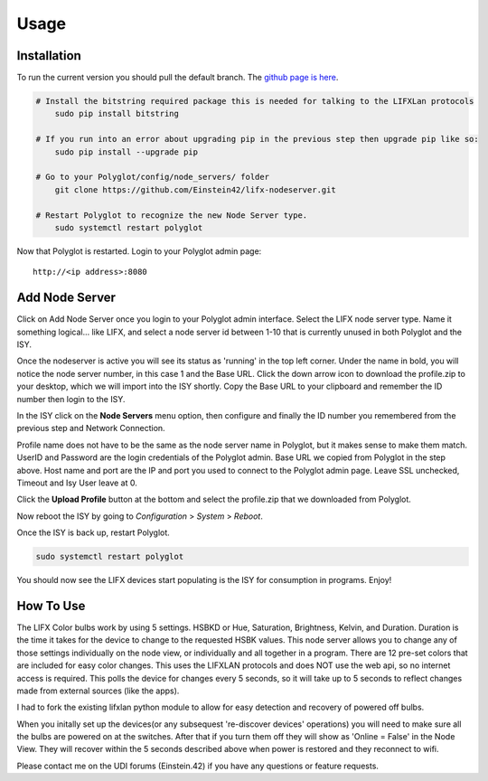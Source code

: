 Usage
=====

Installation
~~~~~~~~~~~~

To run the current version you should pull the default branch. The `github page is here 
<https://github.com/Einstein42/lifx-nodeserver>`_.

.. code-block:: bash

    # Install the bitstring required package this is needed for talking to the LIFXLan protocols
	sudo pip install bitstring
	
    # If you run into an error about upgrading pip in the previous step then upgrade pip like so:
	sudo pip install --upgrade pip
	
    # Go to your Polyglot/config/node_servers/ folder
	git clone https://github.com/Einstein42/lifx-nodeserver.git
	
    # Restart Polyglot to recognize the new Node Server type.
	sudo systemctl restart polyglot

Now that Polyglot is restarted. Login to your Polyglot admin page::

    http://<ip address>:8080

Add Node Server
~~~~~~~~~~~~~~~
.. image:: _static/add_nodeserver.png
   :scale: 50 %
   :align: center

Click on Add Node Server once you login to your Polyglot admin interface. Select the
LIFX node server type. Name it something logical... like LIFX, and select
a node server id between 1-10 that is currently unused in both Polyglot and the ISY.

.. image:: _static/add_nodeserver_2.png
   :scale: 50 %
   :align: center

Once the nodeserver is active you will see its status as 'running' in the top left corner. Under 
the name in bold, you will notice the node server number, in this case 1 and the Base URL.
Click the down arrow icon to download the profile.zip to your desktop, which we will import
into the ISY shortly. Copy the Base URL to your clipboard and remember the ID number then 
login to the ISY.

.. image:: _static/nodeserver.png
   :scale: 50 %
   :align: center

In the ISY click on the **Node Servers** menu option, then configure and finally the ID
number you remembered from the previous step and Network Connection.

Profile name does not have to be the same as the node server name in Polyglot, but it makes
sense to make them match. UserID and Password are the login credentials of the Polyglot 
admin. Base URL we copied from Polyglot in the step above. Host name and port are the
IP and port you used to connect to the Polyglot admin page. Leave SSL unchecked, Timeout 
and Isy User leave at 0.

Click the **Upload Profile** button at the bottom and select the profile.zip that we downloaded
from Polyglot.

.. image:: _static/isy_node.png
   :scale: 75 %
   :align: center

Now reboot the ISY by going to *Configuration* > *System* > *Reboot*.

Once the ISY is back up, restart Polyglot.

.. code-block:: bash

    sudo systemctl restart polyglot

You should now see the LIFX devices start populating is the ISY for consumption in programs. Enjoy!

How To Use
~~~~~~~~~~

The LIFX Color bulbs work by using 5 settings. HSBKD or Hue, Saturation, Brightness, Kelvin, and Duration.
Duration is the time it takes for the device to change to the requested HSBK values. This node server allows 
you to change any of those settings individually on the node view, or individually and all together in a program.  
There are 12 pre-set colors that are included for easy color changes. This uses the LIFXLAN protocols and does 
NOT use the web api, so no internet access is required. This polls the device for changes every 5 seconds, so it 
will take up to 5 seconds to reflect changes made from external sources (like the apps). 

.. image:: _static/screenshot.png
   :scale: 50 %
   :align: center
   
.. image:: _static/program_screenshot.png
   :scale: 50 %
   :align: center

I had to fork the existing lifxlan python module to allow for easy detection and recovery of powered off bulbs.

When you initally set up the devices(or any subsequest 're-discover devices' operations) you will need to make 
sure all the bulbs are powered on at the switches. After that if you turn them off they will show as 'Online = False'
in the Node View. They will recover within the 5 seconds described above when power is restored and they 
reconnect to wifi.

Please contact me on the UDI forums (Einstein.42) if you have any questions or feature requests.
